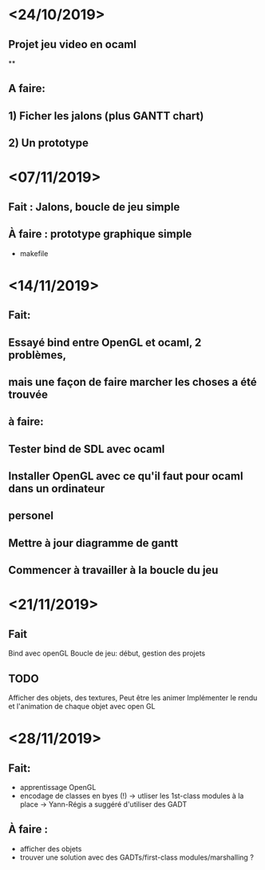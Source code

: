 * <24/10/2019>
** Projet jeu video en ocaml
**
** A faire:
** 1) Ficher les jalons (plus GANTT chart)
** 2) Un prototype



* <07/11/2019>
** Fait : Jalons, boucle de jeu simple
** À faire : prototype graphique simple
  + makefile


* <14/11/2019>
** Fait:
** Essayé bind entre OpenGL et ocaml, 2 problèmes,
** mais une façon de faire marcher les choses a été trouvée
** à faire:
** Tester bind de SDL avec ocaml
** Installer OpenGL avec ce qu'il faut pour ocaml dans un ordinateur
** personel
** Mettre à jour diagramme de gantt
** Commencer à travailler à la boucle du jeu

* <21/11/2019>

** Fait
   Bind avec openGL
   Boucle de jeu: début, gestion des projets

** TODO
   Afficher des objets, des textures,
   Peut être les animer
   Implémenter le rendu et l'animation de chaque objet avec open GL

* <28/11/2019>
** Fait:
  - apprentissage OpenGL
  - encodage de classes en byes (!)
      -> utliser les 1st-class modules à la place
      -> Yann-Régis a suggéré d'utiliser des GADT

** À faire :
  - afficher des objets
  - trouver une solution  avec des GADTs/first-class modules/marshalling ?

